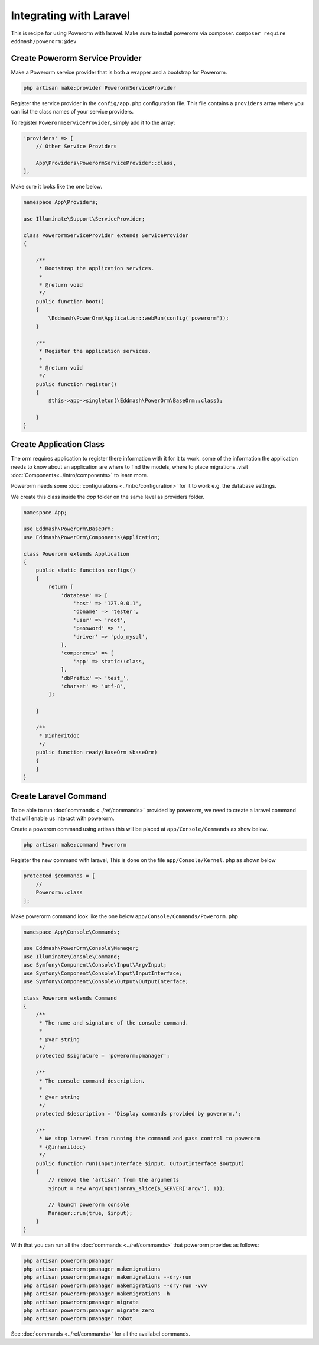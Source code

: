 Integrating with Laravel
========================

This is recipe for using Powerorm with laravel.
Make sure to install powerorm via composer.
``composer require eddmash/powerorm:@dev``

Create Powerorm Service Provider
--------------------------------

Make a Powerorm service provider that is both a wrapper and a bootstrap
for Powerorm.

.. code-block:: php

    php artisan make:provider PowerormServiceProvider

Register the service provider in the ``config/app.php`` configuration file.
This file contains a ``providers`` array where you can list the class names of
your service providers.

To register ``PowerormServiceProvider``, simply add it to the array:

.. code-block:: php

    'providers' => [
        // Other Service Providers

        App\Providers\PowerormServiceProvider::class,
    ],

Make sure it looks like the one below.

.. code-block:: php

    namespace App\Providers;

    use Illuminate\Support\ServiceProvider;

    class PowerormServiceProvider extends ServiceProvider
    {

        /**
         * Bootstrap the application services.
         *
         * @return void
         */
        public function boot()
        {
            \Eddmash\PowerOrm\Application::webRun(config('powerorm'));
        }

        /**
         * Register the application services.
         *
         * @return void
         */
        public function register()
        {
            $this->app->singleton(\Eddmash\PowerOrm\BaseOrm::class);

        }
    }

Create Application Class
------------------------

The orm requires application to register there information with it for it to
work. some of the information the application needs to know about an application
are where to find the models, where to place migrations..visit
:doc:`Components<../intro/components>` to learn more.

Powerorm needs some :doc:`configurations <../intro/configuration>` for it to
work e.g. the database settings.

We create this class inside the `app` folder on the same level as providers
folder.

.. code-block:: php

   namespace App;

   use Eddmash\PowerOrm\BaseOrm;
   use Eddmash\PowerOrm\Components\Application;

   class Powerorm extends Application
   {
       public static function configs()
       {
           return [
               'database' => [
                   'host' => '127.0.0.1',
                   'dbname' => 'tester',
                   'user' => 'root',
                   'password' => '',
                   'driver' => 'pdo_mysql',
               ],
               'components' => [
                   'app' => static::class,
               ],
               'dbPrefix' => 'test_',
               'charset' => 'utf-8',
           ];

       }

       /**
        * @inheritdoc
        */
       public function ready(BaseOrm $baseOrm)
       {
       }
   }



Create Laravel Command
----------------------

To be able to run :doc:`commands <../ref/commands>` provided by powerorm, we
need to create a laravel command that will enable us interact with powerorm.

Create a powerom command using artisan this will be placed at
``app/Console/Commands`` as show below.

.. code-block:: php

    php artisan make:command Powerorm

Register the new command with laravel, This is done on the file
``app/Console/Kernel.php`` as shown below

.. code-block:: php

    protected $commands = [
        //
        Powerorm::class
    ];

Make powerorm command look like the one below ``app/Console/Commands/Powerorm.php``

.. code-block:: php

    namespace App\Console\Commands;

    use Eddmash\PowerOrm\Console\Manager;
    use Illuminate\Console\Command;
    use Symfony\Component\Console\Input\ArgvInput;
    use Symfony\Component\Console\Input\InputInterface;
    use Symfony\Component\Console\Output\OutputInterface;

    class Powerorm extends Command
    {
        /**
         * The name and signature of the console command.
         *
         * @var string
         */
        protected $signature = 'powerorm:pmanager';

        /**
         * The console command description.
         *
         * @var string
         */
        protected $description = 'Display commands provided by powerorm.';

        /**
         * We stop laravel from running the command and pass control to powerorm
         * {@inheritdoc}
         */
        public function run(InputInterface $input, OutputInterface $output)
        {
            // remove the 'artisan' from the arguments
            $input = new ArgvInput(array_slice($_SERVER['argv'], 1));

            // launch powerorm console
            Manager::run(true, $input);
        }
    }


With that you can run all the :doc:`commands <../ref/commands>` that powerorm
provides as follows:

.. code-block:: php

    php artisan powerorm:pmanager
    php artisan powerorm:pmanager makemigrations
    php artisan powerorm:pmanager makemigrations --dry-run
    php artisan powerorm:pmanager makemigrations --dry-run -vvv
    php artisan powerorm:pmanager makemigrations -h
    php artisan powerorm:pmanager migrate
    php artisan powerorm:pmanager migrate zero
    php artisan powerorm:pmanager robot

See :doc:`commands <../ref/commands>` for all the availabel commands.